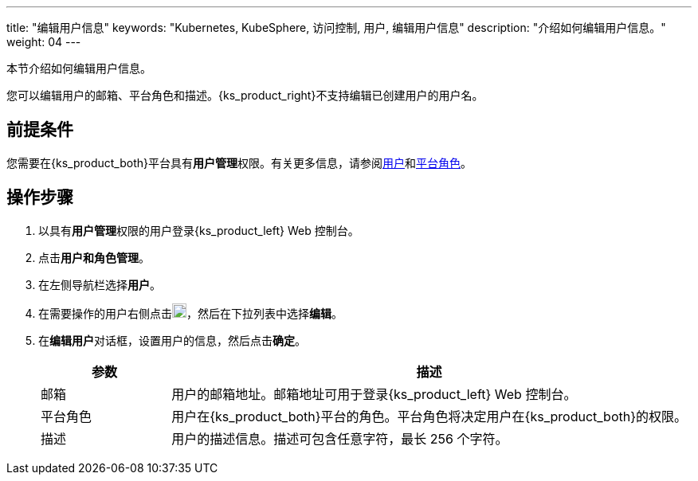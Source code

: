 ---
title: "编辑用户信息"
keywords: "Kubernetes, KubeSphere, 访问控制, 用户, 编辑用户信息"
description: "介绍如何编辑用户信息。"
weight: 04
---

:ks_menu: **用户和角色管理**
:ks_navigation: **用户**
:ks_permission: **用户管理**


本节介绍如何编辑用户信息。

您可以编辑用户的邮箱、平台角色和描述。{ks_product_right}不支持编辑已创建用户的用户名。


== 前提条件

您需要在{ks_product_both}平台具有pass:a,q[{ks_permission}]权限。有关更多信息，请参阅link:../../01-users/[用户]和link:../../02-platform-roles/[平台角色]。

== 操作步骤

. 以具有pass:a,q[{ks_permission}]权限的用户登录{ks_product_left} Web 控制台。
. 点击pass:a,q[{ks_menu}]。
. 在左侧导航栏选择**用户**。
. 在需要操作的用户右侧点击image:/images/ks-qkcp/zh/icons/more.svg[more,18,18]，然后在下拉列表中选择**编辑**。
. 在**编辑用户**对话框，设置用户的信息，然后点击**确定**。

+
[%header,cols="1a,4a"]
|===
|参数 |描述

|邮箱
|用户的邮箱地址。邮箱地址可用于登录{ks_product_left} Web 控制台。

|平台角色
|用户在{ks_product_both}平台的角色。平台角色将决定用户在{ks_product_both}的权限。

|描述
|用户的描述信息。描述可包含任意字符，最长 256 个字符。
|===

